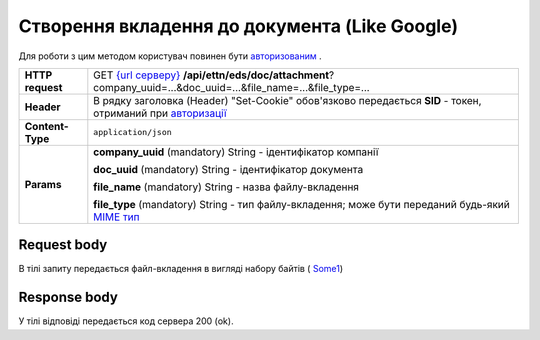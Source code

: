 #############################################################
**Створення вкладення до документа (Like Google)**
#############################################################

Для роботи з цим методом користувач повинен бути `авторизованим <https://wiki.edi-n.com/uk/newapiview/API_ETTN/Methods/Authorization.html>`__ .

+------------------+-------------------------------------------------------------------------------------------------------------------------------------------------------------------------------------------+
| **HTTP request** | GET `{url серверу} <https://wiki.edi-n.com/uk/newapiview/API_ETTN/API_ETTN_list.html#url>`__ **/api/ettn/eds/doc/attachment**?company_uuid=...&doc_uuid=...&file_name=...&file_type=...   |
+------------------+-------------------------------------------------------------------------------------------------------------------------------------------------------------------------------------------+
| **Header**       | В рядку заголовка (Header) "Set-Cookie" обов'язково передається **SID** - токен, отриманий при `авторизації <https://wiki.edi-n.com/uk/newapiview/API_ETTN/Methods/Authorization.html>`__ |
+------------------+-------------------------------------------------------------------------------------------------------------------------------------------------------------------------------------------+
| **Content-Type** | ``application/json``                                                                                                                                                                      |
+------------------+-------------------------------------------------------------------------------------------------------------------------------------------------------------------------------------------+
| **Params**       | **company_uuid** (mandatory) String - ідентифікатор компанії                                                                                                                              |
|                  |                                                                                                                                                                                           |
|                  | **doc_uuid** (mandatory) String - ідентифікатор документа                                                                                                                                 |
|                  |                                                                                                                                                                                           |
|                  | **file_name** (mandatory) String - назва файлу-вкладення                                                                                                                                  |
|                  |                                                                                                                                                                                           |
|                  | **file_type** (mandatory) String - тип файлу-вкладення; може бути переданий будь-який `MIME тип <https://uk.wikipedia.org/wiki/MIME_%D1%82%D0%B8%D0%BF>`__                                |
+------------------+-------------------------------------------------------------------------------------------------------------------------------------------------------------------------------------------+

**Request body**
****************

В тілі запиту передається файл-вкладення в вигляді набору байтів ( `Some1 <https://wiki.edi-n.com/uk/newapiview/API_ETTN/Methods/Some1.html>`__)

**Response body**
****************

У тілі відповіді передається код сервера 200 (ok).





